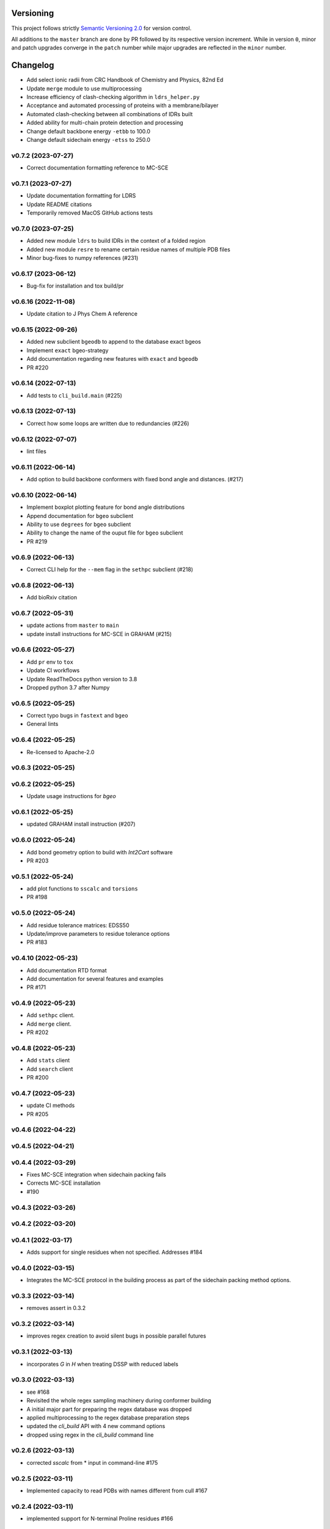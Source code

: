 Versioning
==========

This project follows strictly `Semantic Versioning 2.0 <https://semver.org/#semantic-versioning-200>`_ for version control. 

All additions to the ``master`` branch are done by PR followed by its respective version increment.
While in version ``0``, minor and patch upgrades converge in the ``patch`` number while major upgrades are reflected in the ``minor`` number.

Changelog
=========

* Add select ionic radii from CRC Handbook of Chemistry and Physics, 82nd Ed
* Update ``merge`` module to use multiprocessing
* Increase efficiency of clash-checking algorithm in ``ldrs_helper.py``
* Acceptance and automated processing of proteins with a membrane/bilayer
* Automated clash-checking between all combinations of IDRs built
* Added ability for multi-chain protein detection and processing
* Change default backbone energy ``-etbb`` to 100.0
* Change default sidechain energy ``-etss`` to 250.0

v0.7.2 (2023-07-27)
------------------------------------------------------------

* Correct documentation formatting reference to MC-SCE

v0.7.1 (2023-07-27)
------------------------------------------------------------

* Update documentation formatting for LDRS
* Update README citations
* Temporarily removed MacOS GitHub actions tests

v0.7.0 (2023-07-25)
------------------------------------------------------------

* Added new module ``ldrs`` to build IDRs in the context of a folded region
* Added new module ``resre`` to rename certain residue names of multiple PDB files
* Minor bug-fixes to numpy references (#231)

v0.6.17 (2023-06-12)
------------------------------------------------------------

* Bug-fix for installation and tox build/pr

v0.6.16 (2022-11-08)
------------------------------------------------------------

* Update citation to J Phys Chem A reference

v0.6.15 (2022-09-26)
------------------------------------------------------------

* Added new subclient ``bgeodb`` to append to the database exact bgeos
* Implement ``exact`` bgeo-strategy
* Add documentation regarding new features with ``exact`` and ``bgeodb``
* PR #220

v0.6.14 (2022-07-13)
------------------------------------------------------------

* Add tests to ``cli_build.main`` (#225)

v0.6.13 (2022-07-13)
------------------------------------------------------------

* Correct how some loops are written due to redundancies (#226)

v0.6.12 (2022-07-07)
------------------------------------------------------------

* lint files

v0.6.11 (2022-06-14)
------------------------------------------------------------

* Add option to build backbone conformers with fixed bond angle and
  distances. (#217)

v0.6.10 (2022-06-14)
------------------------------------------------------------

* Implement boxplot plotting feature for bond angle distributions
* Append documentation for ``bgeo`` subclient
* Ability to use ``degrees`` for ``bgeo`` subclient
* Ability to change the name of the ouput file for ``bgeo`` subclient
* PR #219

v0.6.9 (2022-06-13)
------------------------------------------------------------

* Correct CLI help for the ``--mem`` flag in the ``sethpc`` subclient (#218)

v0.6.8 (2022-06-13)
------------------------------------------------------------

* Add bioRxiv citation

v0.6.7 (2022-05-31)
------------------------------------------------------------

* update actions from ``master`` to ``main``
* update install instructions for MC-SCE in GRAHAM (#215)

v0.6.6 (2022-05-27)
------------------------------------------------------------

* Add ``pr`` env to ``tox``
* Update CI workflows
* Update ReadTheDocs python version to 3.8
* Dropped python 3.7 after Numpy

v0.6.5 (2022-05-25)
------------------------------------------------------------

* Correct typo bugs in ``fastext`` and ``bgeo``
* General lints

v0.6.4 (2022-05-25)
------------------------------------------------------------

* Re-licensed to Apache-2.0

v0.6.3 (2022-05-25)
------------------------------------------------------------

v0.6.2 (2022-05-25)
------------------------------------------------------------

* Update usage instructions for `bgeo`

v0.6.1 (2022-05-25)
------------------------------------------------------------

* updated GRAHAM install instruction (#207)

v0.6.0 (2022-05-24)
------------------------------------------------------------

* Add bond geometry option to build with `Int2Cart` software
* PR #203

v0.5.1 (2022-05-24)
------------------------------------------------------------

* add plot functions to ``sscalc`` and ``torsions``
* PR #198

v0.5.0 (2022-05-24)
------------------------------------------------------------

* Add residue tolerance matrices: EDSS50
* Update/improve parameters to residue tolerance options
* PR #183

v0.4.10 (2022-05-23)
------------------------------------------------------------

* Add documentation RTD format
* Add documentation for several features and examples
* PR #171

v0.4.9 (2022-05-23)
------------------------------------------------------------

* Add ``sethpc`` client.
* Add ``merge`` client.
* PR #202

v0.4.8 (2022-05-23)
------------------------------------------------------------

* Add ``stats`` client
* Add ``search`` client
* PR #200

v0.4.7 (2022-05-23)
------------------------------------------------------------

* update CI methods
* PR #205

v0.4.6 (2022-04-22)
------------------------------------------------------------

v0.4.5 (2022-04-21)
------------------------------------------------------------

v0.4.4 (2022-03-29)
------------------------------------------------------------

* Fixes MC-SCE integration when sidechain packing fails
* Corrects MC-SCE installation
* #190

v0.4.3 (2022-03-26)
------------------------------------------------------------

v0.4.2 (2022-03-20)
------------------------------------------------------------

v0.4.1 (2022-03-17)
------------------------------------------------------------

* Adds support for single residues when not specified. Addresses #184

v0.4.0 (2022-03-15)
------------------------------------------------------------

* Integrates the MC-SCE protocol in the building process as part of the
  sidechain packing method options.

v0.3.3 (2022-03-14)
------------------------------------------------------------

* removes assert in 0.3.2

v0.3.2 (2022-03-14)
------------------------------------------------------------

* improves regex creation to avoid silent bugs in possible parallel
  futures

v0.3.1 (2022-03-13)
------------------------------------------------------------

* incorporates `G` in `H` when treating DSSP with reduced labels

v0.3.0 (2022-03-13)
------------------------------------------------------------

* see #168
* Revisited the whole regex sampling machinery during conformer building
* A initial major part for preparing the regex database was dropped
* applied multiprocessing to the regex database preparation steps
* updated the `cli_build` API with 4 new command options
* dropped using regex in the `cli_build` command line

v0.2.6 (2022-03-13)
------------------------------------------------------------

* corrected `sscalc` from * input in command-line #175

v0.2.5 (2022-03-11)
------------------------------------------------------------

* Implemented capacity to read PDBs with names different from cull #167

v0.2.4 (2022-03-11)
------------------------------------------------------------

* implemented support for N-terminal Proline residues #166

v0.2.3 (2022-03-08)
------------------------------------------------------------

* corrected energy.log #162

v0.2.2 (2022-03-07)
------------------------------------------------------------

* incorporated `libfuncpy` internally

v0.2.1 (2022-03-03)
------------------------------------------------------------

v0.2.0 (2022-02-10)
------------------------------------------------------------

v0.1.0 (2021-07-24)
------------------------------------------------------------

* Implements energy calculation to individual pairs. Energy threshold
  can now be compared to `pairs` or `whole`.

v0.0.24 (2021-07-01)
------------------------------------------------------------

* Corrects `make_folder` function in `cli_build`.

v0.0.23 (2021-07-01)
------------------------------------------------------------

* Added libfuncpy to requirements.yml

v0.0.22 (2021-06-30)
------------------------------------------------------------

* Users are now able to fully configure the size of fragments and probabilities,
    via the flag `-xp` that expects a two column file.

v0.0.21 (2021-06-28)
------------------------------------------------------------

* Now build prints log to terminal.
* improved other minor logging issues

v0.0.20 (2021-06-21)
------------------------------------------------------------

* Decoupled ``energy-threshold`` parameters. Now Backbone and sidechains,
    can be configured separately.

v0.0.19 (2021-06-14)
------------------------------------------------------------

* Saves a table with energy values per conformer.
* Crash reports now saved in execution folder (CLI build).

v0.0.18 (2021-06-10)
------------------------------------------------------------

* Improves sampling of multiple secondary structure regexes.
    Now, when given multiple regex, angle sampling will be biased towards
    the number of occurrences in each regex.

v0.0.17 (2021-06-10)
------------------------------------------------------------

* Corrects bug in Coulomb formula

v0.0.16 (2021-06-09)
------------------------------------------------------------

* Add output-folder option for the ``build`` interface

v0.0.15 (2021-06-09)
------------------------------------------------------------

* corrected typo in example/ commands

v0.0.14 (2021-06-05)
------------------------------------------------------------

* Users can now select single residue fragment size
* ``-xp`` parameter was updated with checks and completion

v0.0.13 (2021-05-28)
------------------------------------------------------------

* Added usage example and documentation.

v0.0.12 (2021-05-28)
------------------------------------------------------------

* Corrects path suffix evaluation in ``cli_torsions.py``

v0.0.11 (2021-05-28)
------------------------------------------------------------

* corrects var name bug in ProgressBar

v0.0.10 (2021-05-27)
------------------------------------------------------------

* Implements residue substitution/tolerance during conformer build

v0.0.9 (2021-05-27)
------------------------------------------------------------

* user can now define the fragment size selection probabilities

v0.0.8 (2021-05-09)
------------------------------------------------------------

* Expands try:catch to avoid index error when restarting conformer

v0.0.7 (2021-05-09)
------------------------------------------------------------

* saves version number to file before running a client

v0.0.6 (2021-04-20)
------------------------------------------------------------

* additional functions for logging
* add logging to build and other parts

v0.0.5 (2021-04-19)
------------------------------------------------------------

* added ``--energy-threshold`` flag to control energy threshold after sidechain addition

v0.0.4 (2021-04-19)
------------------------------------------------------------

* ``builder`` CLI now accepts ``.fasta`` files.

v0.0.3 (2021-04-19)
------------------------------------------------------------

* added matplotlib in requirements.yml as dependency

v0.0.2 (2021-04-03)
------------------------------------------------------------

* corrects variable name in ``libbuild`` that was breaking sidechain
    construction.

v0.0.1 (2021-04-02)
------------------------------------------------------------

* added CI integration files

v0.0.0
------

* Any development previous to version 0.0.1 is registered in PRs up to #102.
